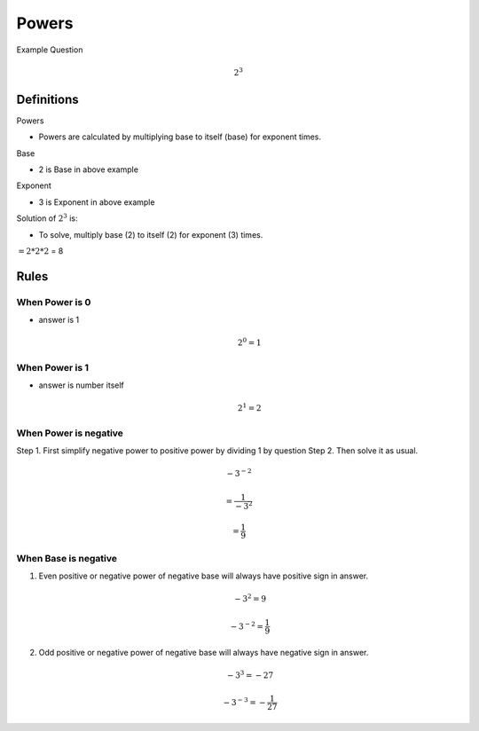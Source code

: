 Powers
======

Example Question

.. math::  2^3 

Definitions
-----------

Powers

-  Powers are calculated by multiplying base to itself (base) for
   exponent times.

Base

-  2 is Base in above example

Exponent

-  3 is Exponent in above example

Solution of :math:`2^3` is:

-  To solve, multiply base (2) to itself (2) for exponent (3) times.

:math:`= 2*2*2` = 8

Rules
-----

When Power is 0
~~~~~~~~~~~~~~~

-  answer is 1

   .. math:: 2^0 = 1

When Power is 1
~~~~~~~~~~~~~~~

-  answer is number itself

   .. math:: 2^1 = 2

When Power is negative
~~~~~~~~~~~~~~~~~~~~~~

Step 1. First simplify negative power to positive power by dividing 1 by
question Step 2. Then solve it as usual.

.. math::  -3 ^{-2} 

.. math::  = \frac {1} {-3^2} 

.. math::  = \frac {1} {9} 

When Base is negative
~~~~~~~~~~~~~~~~~~~~~

1. Even positive or negative power of negative base will always have
   positive sign in answer.

   .. math::  -3 ^ 2 = 9

   .. math::  -3 ^{-2} = \frac {1} {9} 

2. Odd positive or negative power of negative base will always have
   negative sign in answer.

   .. math::  -3 ^ 3 = -27

   .. math::  -3 ^{-3} = -\frac {1} {27} 
